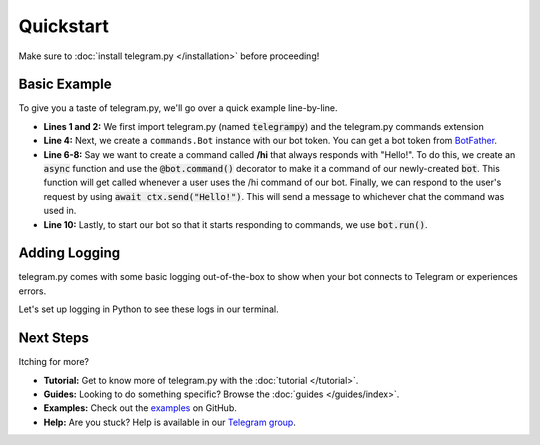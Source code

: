 Quickstart
============

Make sure to :doc:`install telegram.py </installation>` before proceeding!

.. _basic example:

Basic Example
---------------

To give you a taste of telegram.py, we'll go over a quick example line-by-line.

.. code-block:: python
    :linenos:

    import telegrampy
    from telegrampy.ext import commands

    bot = commands.Bot("token here")

    @bot.command()
    async def hi(ctx):
        await ctx.send("Hello!")

    bot.run()


* **Lines 1 and 2:** We first import telegram.py (named :code:`telegrampy`) and the telegram.py commands extension
* **Line 4:** Next, we create a ``commands.Bot`` instance with our bot token.
  You can get a bot token from `BotFather <https://core.telegram.org/bots#3-how-do-i-create-a-bot>`_.
* **Line 6-8:** Say we want to create a command called **/hi** that always responds with "Hello!".
  To do this, we create an :code:`async` function and use the :code:`@bot.command()` decorator to make
  it a command of our newly-created :code:`bot`.
  This function will get called whenever a user uses the /hi command of our bot.
  Finally, we can respond to the user's request by using :code:`await ctx.send("Hello!")`.
  This will send a message to whichever chat the command was used in.
* **Line 10:** Lastly, to start our bot so that it starts responding to commands,
  we use :code:`bot.run()`.


.. _adding_logging:

Adding Logging
---------------

telegram.py comes with some basic logging out-of-the-box to show when your bot
connects to Telegram or experiences errors.

Let's set up logging in Python to see these logs in our terminal.

.. code-block:: python
    :emphasize-lines: 1, 6, 7, 8, 9, 10

    import logging

    import telegrampy
    from telegrampy.ext import commands

    logging.basicConfig(
        level=logging.INFO,
        format="%(asctime)s [%(levelname)s] %(message)s",
        datefmt="%Y-%d-%m %H:%M:%S"
    )

    bot = commands.Bot("token here")

    @bot.command()
    async def hi(ctx):
        await ctx.send("Hello!")

    bot.run()


.. _next_steps:

Next Steps
------------

Itching for more?

- **Tutorial:** Get to know more of telegram.py with the :doc:`tutorial </tutorial>`.
- **Guides:** Looking to do something specific? Browse the :doc:`guides </guides/index>`.
- **Examples:** Check out the `examples <https://github.com/ilovetocode2019/telegram.py/tree/master/examples>`_ on GitHub.
- **Help:** Are you stuck? Help is available in our `Telegram group <https://t.me/tpy_group>`_.
